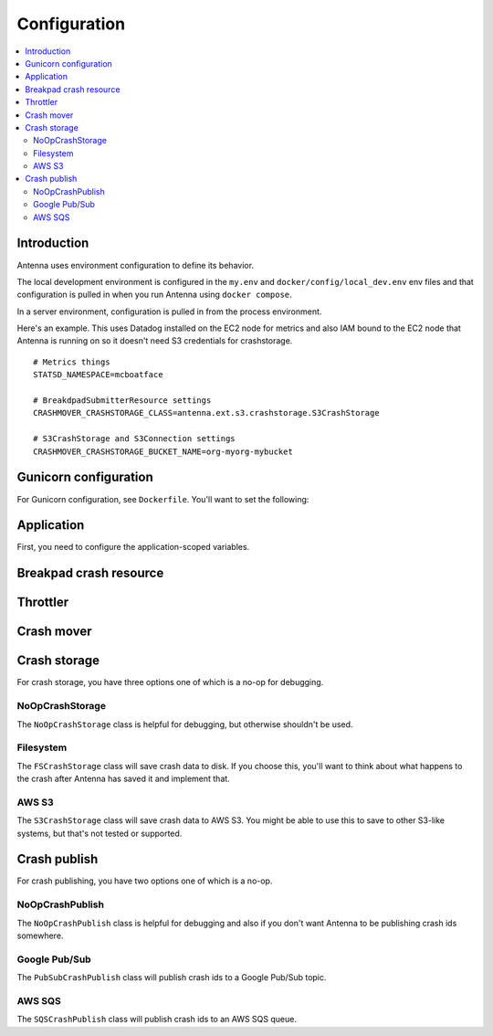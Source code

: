 =============
Configuration
=============

.. contents::
   :local:


Introduction
============

Antenna uses environment configuration to define its behavior.

The local development environment is configured in the ``my.env`` and
``docker/config/local_dev.env`` env files and that configuration is pulled in
when you run Antenna using ``docker compose``.

In a server environment, configuration is pulled in from the process environment.

Here's an example. This uses Datadog installed on the EC2 node for metrics and
also IAM bound to the EC2 node that Antenna is running on so it doesn't need S3
credentials for crashstorage.

::

    # Metrics things
    STATSD_NAMESPACE=mcboatface

    # BreakdpadSubmitterResource settings
    CRASHMOVER_CRASHSTORAGE_CLASS=antenna.ext.s3.crashstorage.S3CrashStorage

    # S3CrashStorage and S3Connection settings
    CRASHMOVER_CRASHSTORAGE_BUCKET_NAME=org-myorg-mybucket


Gunicorn configuration
======================

For Gunicorn configuration, see ``Dockerfile``. You'll want to set the
following:

.. everett:option:: GUNICORN_WORKERS
   :parser: str
   :default: "1"

   The number of Antenna processes to spin off. We use 2x+1 where x is the
   number of processors on the machine we're using.

   This is the ``workers`` Gunicorn configuration setting.

   https://docs.gunicorn.org/en/stable/settings.html#workers

   This is used in
   `bin/run_web.sh <https://github.com/mozilla-services/antenna/blob/main/bin/run_web.sh>`_.


.. everett:option:: GUNICORN_WORKER_CONNECTIONS
   :parser: str
   :default: "4"

   This is the number of coroutines to spin off to handle incoming HTTP
   connections (crash reports). Gunicorn's default is 1000. That's what we use
   in production.

   This is the ``worker-connections`` Gunicorn configuration setting.

   https://docs.gunicorn.org/en/stable/settings.html#worker-connections

   This is used in
   `bin/run_web.sh <https://github.com/mozilla-services/antenna/blob/main/bin/run_web.sh>`_.


.. everett:option:: GUNICORN_WORKER_CLASS
   :parser: str
   :default: "sync"

   This is the ``worker-class`` Gunicorn configuration setting.

   https://docs.gunicorn.org/en/stable/settings.html#worker-class

   This is used in
   `bin/run_web.sh <https://github.com/mozilla-services/antenna/blob/main/bin/run_web.sh>`_.


.. everett:option:: GUNICORN_MAX_REQUESTS
   :parser: str
   :default: "0"

   If set to 0, this does nothing.

   For a value greater than 0, the maximum number of requests for the worker to
   serve before Gunicorn restarts the worker.

   This is the ``ma-requests`` Gunicorn configuration setting.

   https://docs.gunicorn.org/en/stable/settings.html#max-requests

   This is used in
   `bin/run_web.sh <https://github.com/mozilla-services/antenna/blob/main/bin/run_web.sh>`_.


.. everett:option:: GUNICORN_MAX_REQUESTS_JITTER
   :parser: str
   :default: "0"

   Maximum jitter to add to ``GUNICORN_MAX_REQUESTS`` setting.

   This is the ``ma-requests-jitter`` Gunicorn configuration setting.

   https://docs.gunicorn.org/en/stable/settings.html#max-requests-jitter

   This is used in
   `bin/run_web.sh <https://github.com/mozilla-services/antenna/blob/main/bin/run_web.sh>`_.


.. everett:option:: CMD_PREFIX
   :default: ""

   Specifies a command prefix to run the Gunicorn process in.

   This is used in
   `bin/run_web.sh <https://github.com/mozilla-services/antenna/blob/main/bin/run_web.sh>`_.


Application
===========

First, you need to configure the application-scoped variables.

.. autocomponentconfig:: antenna.app.AntennaApp
   :hide-name:
   :case: upper
   :show-table:

   These are defaults appropriate for a server environment, so you may not have
   to configure any of this.


Breakpad crash resource
=======================

.. autocomponentconfig:: antenna.breakpad_resource.BreakpadSubmitterResource
   :show-docstring:
   :case: upper
   :namespace: breakpad
   :show-table:


Throttler
=========

.. autocomponentconfig:: antenna.throttler.Throttler
   :show-docstring:
   :case: upper
   :namespace: breakpad_throttler
   :show-table:


Crash mover
===========

.. autocomponentconfig:: antenna.crashmover.CrashMover
   :show-docstring:
   :case: upper
   :namespace: crashmover
   :show-table:


Crash storage
=============

For crash storage, you have three options one of which is a no-op for debugging.


NoOpCrashStorage
----------------

The ``NoOpCrashStorage`` class is helpful for debugging, but otherwise shouldn't
be used.

.. autocomponentconfig:: antenna.ext.crashstorage_base.NoOpCrashStorage
   :show-docstring:
   :case: upper
   :show-table:


Filesystem
----------

The ``FSCrashStorage`` class will save crash data to disk. If you choose this,
you'll want to think about what happens to the crash after Antenna has saved it
and implement that.

.. autocomponentconfig:: antenna.ext.fs.crashstorage.FSCrashStorage
   :show-docstring:
   :case: upper
   :namespace: crashmover_crashstorage
   :show-table:

   When set as the CrashMover crashstorage class, configuration
   for this class is in the ``CRASHMOVER_CRASHSTORAGE`` namespace.

   Example::

       CRASHMOVER_CRASHSTORAGE_FS_ROOT=/tmp/whatever


AWS S3
------

The ``S3CrashStorage`` class will save crash data to AWS S3. You might be able
to use this to save to other S3-like systems, but that's not tested or
supported.

.. autocomponentconfig:: antenna.ext.s3.connection.S3Connection
   :show-docstring:
   :case: upper
   :namespace: crashmover_crashstorage
   :show-table:

   When set as the CrashMover crashstorage class, configuration
   for this class is in the ``CRASHMOVER_CRASHSTORAGE`` namespace.

   Example::

       CRASHMOVER_CRASHSTORAGE_BUCKET_NAME=mybucket
       CRASHMOVER_CRASHSTORAGE_REGION=us-west-2
       CRASHMOVER_CRASHSTORAGE_ACCESS_KEY=somethingsomething
       CRASHMOVER_CRASHSTORAGE_SECRET_ACCESS_KEY=somethingsomething


.. autocomponentconfig:: antenna.ext.s3.crashstorage.S3CrashStorage
   :show-docstring:
   :case: upper
   :namespace: crashmover_crashstorage

   When set as the CrashMover crashstorage class, configuration
   for this class is in the ``CRASHMOVER_CRASHSTORAGE`` namespace.

   Generally, if the default connection class is fine, you don't need to do any
   configuration here.


Crash publish
=============

For crash publishing, you have two options one of which is a no-op.

NoOpCrashPublish
----------------

The ``NoOpCrashPublish`` class is helpful for debugging and also if you don't
want Antenna to be publishing crash ids somewhere.

.. autocomponentconfig:: antenna.ext.crashpublish_base.NoOpCrashPublish
   :show-docstring:
   :case: upper


Google Pub/Sub
--------------

The ``PubSubCrashPublish`` class will publish crash ids to a Google Pub/Sub
topic.

.. autocomponent:: antenna.ext.pubsub.crashpublish.PubSubCrashPublish
   :show-docstring:
   :case: upper
   :namespace: crashpublish

   When set as the BreakpadSubmitterResource crashpublish class, configuration
   for this class is in the ``CRASHMOVER_CRASHPUBLISH`` namespace.

   You need to set the project id and topic name.


AWS SQS
-------

The ``SQSCrashPublish`` class will publish crash ids to an AWS SQS queue.

.. autocomponentconfig:: antenna.ext.sqs.crashpublish.SQSCrashPublish
   :show-docstring:
   :case: upper
   :namespace: crashmover_crashpublish
   :show-table:

   When set as the CrashMover crashpublish class, configuration
   for this class is in the ``CRASHMOVER_CRASHPUBLISH`` namespace.
